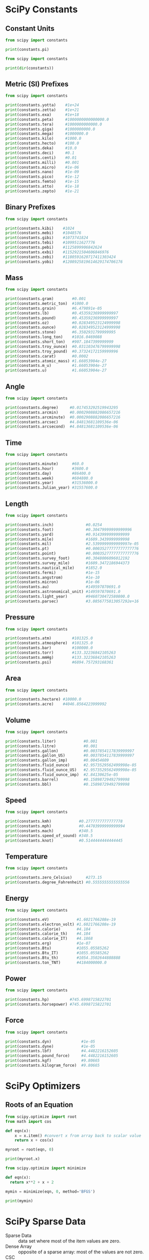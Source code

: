 #+STARTUP: content
#+PROPERTY: header-args:jupyter-python :session mysession
* SciPy Constants
** Constant Units
#+BEGIN_SRC jupyter-python
from scipy import constants

print(constants.pi)
#+END_SRC

#+RESULTS:
: 3.141592653589793


#+BEGIN_SRC jupyter-python  
from scipy import constants

print(dir(constants)) 
#+END_SRC

#+RESULTS:
: ['Avogadro', 'Boltzmann', 'Btu', 'Btu_IT', 'Btu_th', 'ConstantWarning', 'G', 'Julian_year', 'N_A', 'Planck', 'R', 'Rydberg', 'Stefan_Boltzmann', 'Wien', '__all__', '__builtins__', '__cached__', '__doc__', '__file__', '__loader__', '__name__', '__package__', '__path__', '__spec__', '_codata', '_constants', '_obsolete_constants', 'acre', 'alpha', 'angstrom', 'arcmin', 'arcminute', 'arcsec', 'arcsecond', 'astronomical_unit', 'atm', 'atmosphere', 'atomic_mass', 'atto', 'au', 'bar', 'barrel', 'bbl', 'blob', 'c', 'calorie', 'calorie_IT', 'calorie_th', 'carat', 'centi', 'codata', 'constants', 'convert_temperature', 'day', 'deci', 'degree', 'degree_Fahrenheit', 'deka', 'dyn', 'dyne', 'e', 'eV', 'electron_mass', 'electron_volt', 'elementary_charge', 'epsilon_0', 'erg', 'exa', 'exbi', 'femto', 'fermi', 'find', 'fine_structure', 'fluid_ounce', 'fluid_ounce_US', 'fluid_ounce_imp', 'foot', 'g', 'gallon', 'gallon_US', 'gallon_imp', 'gas_constant', 'gibi', 'giga', 'golden', 'golden_ratio', 'grain', 'gram', 'gravitational_constant', 'h', 'hbar', 'hectare', 'hecto', 'horsepower', 'hour', 'hp', 'inch', 'k', 'kgf', 'kibi', 'kilo', 'kilogram_force', 'kmh', 'knot', 'lambda2nu', 'lb', 'lbf', 'light_year', 'liter', 'litre', 'long_ton', 'm_e', 'm_n', 'm_p', 'm_u', 'mach', 'mebi', 'mega', 'metric_ton', 'micro', 'micron', 'mil', 'mile', 'milli', 'minute', 'mmHg', 'mph', 'mu_0', 'nano', 'nautical_mile', 'neutron_mass', 'nu2lambda', 'ounce', 'oz', 'parsec', 'pebi', 'peta', 'physical_constants', 'pi', 'pico', 'point', 'pound', 'pound_force', 'precision', 'proton_mass', 'psi', 'pt', 'quecto', 'quetta', 'ronna', 'ronto', 'short_ton', 'sigma', 'slinch', 'slug', 'speed_of_light', 'speed_of_sound', 'stone', 'survey_foot', 'survey_mile', 'tebi', 'tera', 'test', 'ton_TNT', 'torr', 'troy_ounce', 'troy_pound', 'u', 'unit', 'value', 'week', 'yard', 'year', 'yobi', 'yocto', 'yotta', 'zebi', 'zepto', 'zero_Celsius', 'zetta']

** Metric (SI) Prefixes
#+BEGIN_SRC jupyter-python  
from scipy import constants

print(constants.yotta)    #1e+24
print(constants.zetta)    #1e+21
print(constants.exa)      #1e+18
print(constants.peta)     #1000000000000000.0
print(constants.tera)     #1000000000000.0
print(constants.giga)     #1000000000.0
print(constants.mega)     #1000000.0
print(constants.kilo)     #1000.0
print(constants.hecto)    #100.0
print(constants.deka)     #10.0
print(constants.deci)     #0.1
print(constants.centi)    #0.01
print(constants.milli)    #0.001
print(constants.micro)    #1e-06
print(constants.nano)     #1e-09
print(constants.pico)     #1e-12
print(constants.femto)    #1e-15
print(constants.atto)     #1e-18
print(constants.zepto)    #1e-21 
#+END_SRC

#+RESULTS:
#+begin_example
1e+24
1e+21
1e+18
1000000000000000.0
1000000000000.0
1000000000.0
1000000.0
1000.0
100.0
10.0
0.1
0.01
0.001
1e-06
1e-09
1e-12
1e-15
1e-18
1e-21
#+end_example

** Binary Prefixes
#+BEGIN_SRC jupyter-python  
from scipy import constants

print(constants.kibi)    #1024
print(constants.mebi)    #1048576
print(constants.gibi)    #1073741824
print(constants.tebi)    #1099511627776
print(constants.pebi)    #1125899906842624
print(constants.exbi)    #1152921504606846976
print(constants.zebi)    #1180591620717411303424
print(constants.yobi)    #1208925819614629174706176 
#+END_SRC

#+RESULTS:
: 1024
: 1048576
: 1073741824
: 1099511627776
: 1125899906842624
: 1152921504606846976
: 1180591620717411303424
: 1208925819614629174706176

** Mass
#+BEGIN_SRC jupyter-python  
from scipy import constants

print(constants.gram)        #0.001
print(constants.metric_ton)  #1000.0
print(constants.grain)       #6.479891e-05
print(constants.lb)          #0.45359236999999997
print(constants.pound)       #0.45359236999999997
print(constants.oz)          #0.028349523124999998
print(constants.ounce)       #0.028349523124999998
print(constants.stone)       #6.3502931799999995
print(constants.long_ton)    #1016.0469088
print(constants.short_ton)   #907.1847399999999
print(constants.troy_ounce)  #0.031103476799999998
print(constants.troy_pound)  #0.37324172159999996
print(constants.carat)       #0.0002
print(constants.atomic_mass) #1.66053904e-27
print(constants.m_u)         #1.66053904e-27
print(constants.u)           #1.66053904e-27
#+END_SRC

#+RESULTS:
#+begin_example
0.001
1000.0
6.479891e-05
0.45359236999999997
0.45359236999999997
0.028349523124999998
0.028349523124999998
6.3502931799999995
1016.0469088
907.1847399999999
0.031103476799999998
0.37324172159999996
0.0002
1.6605390666e-27
1.6605390666e-27
1.6605390666e-27
#+end_example

** Angle
#+BEGIN_SRC jupyter-python  
from scipy import constants

print(constants.degree)     #0.017453292519943295
print(constants.arcmin)     #0.0002908882086657216
print(constants.arcminute)  #0.0002908882086657216
print(constants.arcsec)     #4.84813681109536e-06
print(constants.arcsecond)  #4.84813681109536e-06
#+END_SRC

#+RESULTS:
: 0.017453292519943295
: 0.0002908882086657216
: 0.0002908882086657216
: 4.84813681109536e-06
: 4.84813681109536e-06

** Time
#+BEGIN_SRC jupyter-python  
from scipy import constants

print(constants.minute)      #60.0
print(constants.hour)        #3600.0
print(constants.day)         #86400.0
print(constants.week)        #604800.0
print(constants.year)        #31536000.0
print(constants.Julian_year) #31557600.0 
#+END_SRC

#+RESULTS:
: 60.0
: 3600.0
: 86400.0
: 604800.0
: 31536000.0
: 31557600.0

** Length
#+BEGIN_SRC jupyter-python  
from scipy import constants

print(constants.inch)              #0.0254
print(constants.foot)              #0.30479999999999996
print(constants.yard)              #0.9143999999999999
print(constants.mile)              #1609.3439999999998
print(constants.mil)               #2.5399999999999997e-05
print(constants.pt)                #0.00035277777777777776
print(constants.point)             #0.00035277777777777776
print(constants.survey_foot)       #0.3048006096012192
print(constants.survey_mile)       #1609.3472186944373
print(constants.nautical_mile)     #1852.0
print(constants.fermi)             #1e-15
print(constants.angstrom)          #1e-10
print(constants.micron)            #1e-06
print(constants.au)                #149597870691.0
print(constants.astronomical_unit) #149597870691.0
print(constants.light_year)        #9460730472580800.0
print(constants.parsec)            #3.0856775813057292e+16 
#+END_SRC

#+RESULTS:
#+begin_example
0.0254
0.30479999999999996
0.9143999999999999
1609.3439999999998
2.5399999999999997e-05
0.00035277777777777776
0.00035277777777777776
0.3048006096012192
1609.3472186944373
1852.0
1e-15
1e-10
1e-06
149597870700.0
149597870700.0
9460730472580800.0
3.085677581491367e+16
#+end_example

** Pressure
#+BEGIN_SRC jupyter-python  
from scipy import constants

print(constants.atm)         #101325.0
print(constants.atmosphere)  #101325.0
print(constants.bar)         #100000.0
print(constants.torr)        #133.32236842105263
print(constants.mmHg)        #133.32236842105263
print(constants.psi)         #6894.757293168361 
#+END_SRC

#+RESULTS:
: 101325.0
: 101325.0
: 100000.0
: 133.32236842105263
: 133.32236842105263
: 6894.757293168361

** Area
#+BEGIN_SRC jupyter-python  
from scipy import constants

print(constants.hectare) #10000.0
print(constants.acre)    #4046.8564223999992 
#+END_SRC

#+RESULTS:
: 10000.0
: 4046.8564223999992

** Volume
#+BEGIN_SRC jupyter-python  
from scipy import constants

print(constants.liter)            #0.001
print(constants.litre)            #0.001
print(constants.gallon)           #0.0037854117839999997
print(constants.gallon_US)        #0.0037854117839999997
print(constants.gallon_imp)       #0.00454609
print(constants.fluid_ounce)      #2.9573529562499998e-05
print(constants.fluid_ounce_US)   #2.9573529562499998e-05
print(constants.fluid_ounce_imp)  #2.84130625e-05
print(constants.barrel)           #0.15898729492799998
print(constants.bbl)              #0.15898729492799998 
#+END_SRC

#+RESULTS:
: 0.001
: 0.001
: 0.0037854117839999997
: 0.0037854117839999997
: 0.00454609
: 2.9573529562499998e-05
: 2.9573529562499998e-05
: 2.84130625e-05
: 0.15898729492799998
: 0.15898729492799998

** Speed
#+BEGIN_SRC jupyter-python  
from scipy import constants

print(constants.kmh)            #0.2777777777777778
print(constants.mph)            #0.44703999999999994
print(constants.mach)           #340.5
print(constants.speed_of_sound) #340.5
print(constants.knot)           #0.5144444444444445 
#+END_SRC

#+RESULTS:
: 0.2777777777777778
: 0.44703999999999994
: 340.5
: 340.5
: 0.5144444444444445

** Temperature
#+BEGIN_SRC jupyter-python  
from scipy import constants

print(constants.zero_Celsius)      #273.15
print(constants.degree_Fahrenheit) #0.5555555555555556 
#+END_SRC

#+RESULTS:
: 273.15
: 0.5555555555555556

** Energy
#+BEGIN_SRC jupyter-python  
from scipy import constants

print(constants.eV)            #1.6021766208e-19
print(constants.electron_volt) #1.6021766208e-19
print(constants.calorie)       #4.184
print(constants.calorie_th)    #4.184
print(constants.calorie_IT)    #4.1868
print(constants.erg)           #1e-07
print(constants.Btu)           #1055.05585262
print(constants.Btu_IT)        #1055.05585262
print(constants.Btu_th)        #1054.3502644888888
print(constants.ton_TNT)       #4184000000.0 
#+END_SRC

#+RESULTS:
: 1.602176634e-19
: 1.602176634e-19
: 4.184
: 4.184
: 4.1868
: 1e-07
: 1055.05585262
: 1055.05585262
: 1054.3502644888888
: 4184000000.0

** Power
#+BEGIN_SRC jupyter-python  
from scipy import constants

print(constants.hp)         #745.6998715822701
print(constants.horsepower) #745.6998715822701 
#+END_SRC

#+RESULTS:
: 745.6998715822701
: 745.6998715822701

** Force
#+BEGIN_SRC jupyter-python  
from scipy import constants

print(constants.dyn)             #1e-05
print(constants.dyne)            #1e-05
print(constants.lbf)             #4.4482216152605
print(constants.pound_force)     #4.4482216152605
print(constants.kgf)             #9.80665
print(constants.kilogram_force)  #9.80665 
#+END_SRC

#+RESULTS:
: 1e-05
: 1e-05
: 4.4482216152605
: 4.4482216152605
: 9.80665
: 9.80665

* SciPy Optimizers
** Roots of an Equation
#+BEGIN_SRC jupyter-python  
from scipy.optimize import root
from math import cos

def eqn(x):
    x = x.item() #convert x from array back to scalar value
    return x + cos(x)

myroot = root(eqn, 0)

print(myroot.x)
#+END_SRC

#+RESULTS:
: [-0.73908513]


#+BEGIN_SRC jupyter-python  
from scipy.optimize import minimize

def eqn(x):
  return x**2 + x + 2

mymin = minimize(eqn, 0, method='BFGS')

print(mymin)
#+END_SRC

#+RESULTS:
:   message: Optimization terminated successfully.
:   success: True
:    status: 0
:       fun: 1.75
:         x: [-5.000e-01]
:       nit: 2
:       jac: [ 0.000e+00]
:  hess_inv: [[ 5.000e-01]]
:      nfev: 8
:      njev: 4

* SciPy Sparse Data
- Sparse Data :: data set where most of the item values are zero.
- Dense Array :: opposite of a sparse array: most of the values are not zero.
- CSC :: Compressed Sparse Column. For efficient arithmetic, fast column slicing.

- CSR :: Compressed Sparse Row. For fast row slicing, faster matrix vector products

** CSR Matrix
#+BEGIN_SRC jupyter-python  
import numpy as np
from scipy.sparse import csr_matrix

arr = np.array([0, 0, 0, 0, 0, 1, 1, 0, 2])

print(csr_matrix(arr))

# From the result we can see that there are 3 items with value.

# The 1. item is in row 0 position 5 and has the value 1.
# The 2. item is in row 0 position 6 and has the value 1.
# The 3. item is in row 0 position 8 and has the value 2.

#+END_SRC

#+RESULTS:
:   (0, 5)	1
:   (0, 6)	1
:   (0, 8)	2

** Sparse Matrix Methods
#+BEGIN_SRC jupyter-python  
import numpy as np
from scipy.sparse import csr_matrix

arr = np.array([[0, 0, 0], [0, 0, 1], [1, 0, 2]])

print(csr_matrix(arr).data)
#+END_SRC

#+RESULTS:
: [1 1 2]


#+BEGIN_SRC jupyter-python  
import numpy as np
from scipy.sparse import csr_matrix

arr = np.array([[0, 0, 0], [0, 0, 1], [1, 0, 2]])

print(csr_matrix(arr).count_nonzero())
#+END_SRC

#+RESULTS:
: 3


#+BEGIN_SRC jupyter-python  
import numpy as np
from scipy.sparse import csr_matrix

arr = np.array([[0, 0, 0], [0, 0, 1], [1, 0, 2]])

mat = csr_matrix(arr)
mat.eliminate_zeros()

print(mat) 
#+END_SRC

#+RESULTS:
:   (1, 2)	1
:   (2, 0)	1
:   (2, 2)	2


#+BEGIN_SRC jupyter-python  
import numpy as np
from scipy.sparse import csr_matrix

arr = np.array([[0, 0, 0], [0, 0, 1], [1, 0, 2]])

mat = csr_matrix(arr)
mat.sum_duplicates()

print(mat)
#+END_SRC

#+RESULTS:
:   (1, 2)	1
:   (2, 0)	1
:   (2, 2)	2


#+BEGIN_SRC jupyter-python  
import numpy as np
from scipy.sparse import csr_matrix

arr = np.array([[0, 0, 0], [0, 0, 1], [1, 0, 2]])

newarr = csr_matrix(arr).tocsc()

print(newarr)
#+END_SRC

#+RESULTS:
:   (2, 0)	1
:   (1, 2)	1
:   (2, 2)	2

* Scipy Graphs
** Adjacency Matrix
- Adjacency matrix :: a \(n \times n\) matrix where $n$ is the number of elements in a graph.

- And the values represents the connection between the elements.
** Connected Components
#+BEGIN_SRC jupyter-python  
import numpy as np
from scipy.sparse.csgraph import connected_components
from scipy.sparse import csr_matrix

arr = np.array([
  [0, 1, 2],
  [1, 0, 0],
  [2, 0, 0]
])

newarr = csr_matrix(arr)

print(connected_components(newarr)) 
#+END_SRC

#+RESULTS:
: (1, array([0, 0, 0], dtype=int32))

** Dijkstra
#+BEGIN_SRC jupyter-python  
import numpy as np
from scipy.sparse.csgraph import dijkstra
from scipy.sparse import csr_matrix

arr = np.array([
  [0, 1, 2],
  [1, 0, 0],
  [2, 0, 0]
])

newarr = csr_matrix(arr)

print(dijkstra(newarr, return_predecessors=True, indices=0))
#+END_SRC

#+RESULTS:
: (array([0., 1., 2.]), array([-9999,     0,     0], dtype=int32))

** Floyd Warshall
#+BEGIN_SRC jupyter-python  
import numpy as np
from scipy.sparse.csgraph import floyd_warshall
from scipy.sparse import csr_matrix

arr = np.array([
  [0, 1, 2],
  [1, 0, 0],
  [2, 0, 0]
])

newarr = csr_matrix(arr)

print(floyd_warshall(newarr, return_predecessors=True)) 
#+END_SRC

#+RESULTS:
: (array([[0., 1., 2.],
:        [1., 0., 3.],
:        [2., 3., 0.]]), array([[-9999,     0,     0],
:        [    1, -9999,     0],
:        [    2,     0, -9999]], dtype=int32))

** Bellman Ford
#+BEGIN_SRC jupyter-python  
import numpy as np
from scipy.sparse.csgraph import bellman_ford
from scipy.sparse import csr_matrix

arr = np.array([
  [0, -1, 2],
  [1, 0, 0],
  [2, 0, 0]
])

newarr = csr_matrix(arr)

print(bellman_ford(newarr, return_predecessors=True, indices=0)) 
#+END_SRC

#+RESULTS:
: (array([ 0., -1.,  2.]), array([-9999,     0,     0], dtype=int32))

** Depth First Order
#+BEGIN_SRC jupyter-python  
import numpy as np
from scipy.sparse.csgraph import depth_first_order
from scipy.sparse import csr_matrix

arr = np.array([
  [0, 1, 0, 1],
  [1, 1, 1, 1],
  [2, 1, 1, 0],
  [0, 1, 0, 1]
])

newarr = csr_matrix(arr)

print(depth_first_order(newarr, 1)) 
#+END_SRC

#+RESULTS:
: (array([1, 0, 3, 2], dtype=int32), array([    1, -9999,     1,     0], dtype=int32))

** Breadth First Order
#+BEGIN_SRC jupyter-python  
import numpy as np
from scipy.sparse.csgraph import breadth_first_order
from scipy.sparse import csr_matrix

arr = np.array([
  [0, 1, 0, 1],
  [1, 1, 1, 1],
  [2, 1, 1, 0],
  [0, 1, 0, 1]
])

newarr = csr_matrix(arr)

print(breadth_first_order(newarr, 1)) 
#+END_SRC

#+RESULTS:
: (array([1, 0, 2, 3], dtype=int32), array([    1, -9999,     1,     1], dtype=int32))

* SciPy Spatial Data
** Triangulation
#+BEGIN_SRC jupyter-python  
import numpy as np
from scipy.spatial import Delaunay
import matplotlib.pyplot as plt

points = np.array([
  [2, 4],
  [3, 4],
  [3, 0],
  [2, 2],
  [4, 1]
])

simplices = Delaunay(points).simplices

plt.triplot(points[:, 0], points[:, 1], simplices)
plt.scatter(points[:, 0], points[:, 1], color='r')

plt.show()
#+END_SRC

#+RESULTS:
[[./.ob-jupyter/c7b3b05af5a4f5832aa564b7fe24c2ef43e9cf23.png]]

** Convex Hull
#+BEGIN_SRC jupyter-python  
import numpy as np
from scipy.spatial import ConvexHull
import matplotlib.pyplot as plt

points = np.array([
  [2, 4],
  [3, 4],
  [3, 0],
  [2, 2],
  [4, 1],
  [1, 2],
  [5, 0],
  [3, 1],
  [1, 2],
  [0, 2]
])

hull = ConvexHull(points)
hull_points = hull.simplices

plt.scatter(points[:,0], points[:,1])
for simplex in hull_points:
  plt.plot(points[simplex,0], points[simplex,1], 'k-')

plt.show()
#+END_SRC

#+RESULTS:
[[./.ob-jupyter/37a35634a268ce8c7f31cc014120c65302d9f8f5.png]]

** KDTrees
#+BEGIN_SRC jupyter-python  
from scipy.spatial import KDTree

points = [(1, -1), (2, 3), (-2, 3), (2, -3)]

kdtree = KDTree(points)

res = kdtree.query((1, 1))

print(res)
#+END_SRC

#+RESULTS:
: (2.0, 0)

** Distance Matrix
*** Euclidean Distance
#+BEGIN_SRC jupyter-python  
from scipy.spatial.distance import euclidean

p1 = (1, 0)
p2 = (10, 2)

res = euclidean(p1, p2)

print(res)
#+END_SRC

#+RESULTS:
: 9.219544457292887

*** Cityblock Distance (Manhattan Distance)
#+BEGIN_SRC jupyter-python  
from scipy.spatial.distance import cityblock

p1 = (1, 0)
p2 = (10, 2)

res = cityblock(p1, p2)

print(res)
#+END_SRC

#+RESULTS:
: 11

*** Cosine Distance
#+BEGIN_SRC jupyter-python  
from scipy.spatial.distance import cosine

p1 = (1, 0)
p2 = (10, 2)

res = cosine(p1, p2)

print(res)
#+END_SRC

#+RESULTS:
: 0.019419324309079777

*** Hamming Distance
#+BEGIN_SRC jupyter-python  
from scipy.spatial.distance import hamming

p1 = (True, False, True)
p2 = (False, True, True)

res = hamming(p1, p2)

print(res)
#+END_SRC

#+RESULTS:
: 0.6666666666666666

* SciPy Interpolation
** 1D Interpolation
#+BEGIN_SRC jupyter-python  
from scipy.interpolate import interp1d
import numpy as np

xs = np.arange(10)
ys = 2*xs + 1

interp_func = interp1d(xs, ys)

newarr = interp_func(np.arange(2.1, 3, 0.1))

print(newarr)
#+END_SRC

#+RESULTS:
: [5.2 5.4 5.6 5.8 6.  6.2 6.4 6.6 6.8]

** Spline Interpolation
#+BEGIN_SRC jupyter-python  
from scipy.interpolate import UnivariateSpline
import numpy as np

xs = np.arange(10)
ys = xs**2 + np.sin(xs) + 1

interp_func = UnivariateSpline(xs, ys)

newarr = interp_func(np.arange(2.1, 3, 0.1))

print(newarr)
#+END_SRC

#+RESULTS:
: [5.62826474 6.03987348 6.47131994 6.92265019 7.3939103  7.88514634
:  8.39640439 8.92773053 9.47917082]

** Interpolation with Radial Basis Function
#+BEGIN_SRC jupyter-python  
from scipy.interpolate import Rbf
import numpy as np

xs = np.arange(10)
ys = xs**2 + np.sin(xs) + 1

interp_func = Rbf(xs, ys)

newarr = interp_func(np.arange(2.1, 3, 0.1))

print(newarr)
#+END_SRC

#+RESULTS:
: [6.25748981 6.62190817 7.00310702 7.40121814 7.8161443  8.24773402
:  8.69590519 9.16070828 9.64233874]

* SciPy Statistical Significance Tests
** T-Test
#+BEGIN_SRC jupyter-python  
import numpy as np
from scipy.stats import ttest_ind

v1 = np.random.normal(size=100)
v2 = np.random.normal(size=100)

res = ttest_ind(v1, v2)

print(res)
#+END_SRC

#+RESULTS:
: TtestResult(statistic=0.30077949900442086, pvalue=0.7638982413056166, df=198.0)


#+BEGIN_SRC jupyter-python  
import numpy as np
from scipy.stats import ttest_ind

v1 = np.random.normal(size=100)
v2 = np.random.normal(size=100)

res = ttest_ind(v1, v2).pvalue

print(res)
#+END_SRC

#+RESULTS:
: 0.3396830749620574

** KS-Test
#+BEGIN_SRC jupyter-python  
import numpy as np
from scipy.stats import kstest

v = np.random.normal(size=100)

res = kstest(v, 'norm')

print(res)
#+END_SRC

#+RESULTS:
: KstestResult(statistic=0.12150750931883636, pvalue=0.09592371156527746, statistic_location=-0.07905989677704951, statistic_sign=1)

** Statistical Description of Data
#+BEGIN_SRC jupyter-python  
import numpy as np
from scipy.stats import describe

v = np.random.normal(size=100)
res = describe(v)

print(res)
#+END_SRC

#+RESULTS:
: DescribeResult(nobs=100, minmax=(-2.2183321144135233, 3.3800301959681147), mean=0.259608490859444, variance=1.0158301811374906, skewness=0.3720192641371613, kurtosis=0.7872982180698336)

** Normality Tests (Skewness and Kurtosis)
#+BEGIN_SRC jupyter-python  
import numpy as np
from scipy.stats import skew, kurtosis

v = np.random.normal(size=100)

print(skew(v))
print(kurtosis(v)) 
#+END_SRC

#+RESULTS:
: 0.12671614122709027
: -0.7930927602421178


#+BEGIN_SRC jupyter-python  
import numpy as np
from scipy.stats import normaltest

v = np.random.normal(size=100)

print(normaltest(v)) 
#+END_SRC

#+RESULTS:
: NormaltestResult(statistic=0.6165815902893398, pvalue=0.7347016392727235)


#+BEGIN_SRC jupyter-python  

#+END_SRC

